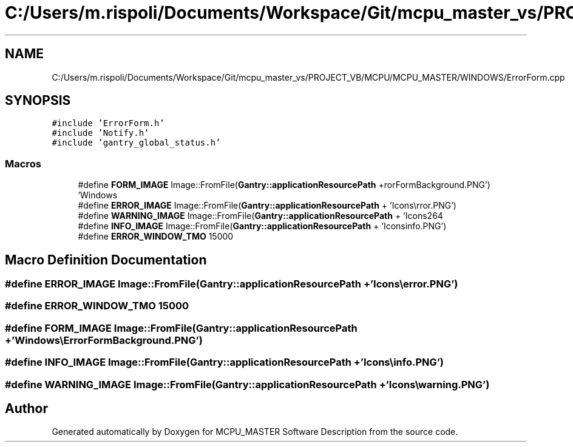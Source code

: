 .TH "C:/Users/m.rispoli/Documents/Workspace/Git/mcpu_master_vs/PROJECT_VB/MCPU/MCPU_MASTER/WINDOWS/ErrorForm.cpp" 3 "Fri Dec 15 2023" "MCPU_MASTER Software Description" \" -*- nroff -*-
.ad l
.nh
.SH NAME
C:/Users/m.rispoli/Documents/Workspace/Git/mcpu_master_vs/PROJECT_VB/MCPU/MCPU_MASTER/WINDOWS/ErrorForm.cpp
.SH SYNOPSIS
.br
.PP
\fC#include 'ErrorForm\&.h'\fP
.br
\fC#include 'Notify\&.h'\fP
.br
\fC#include 'gantry_global_status\&.h'\fP
.br

.SS "Macros"

.in +1c
.ti -1c
.RI "#define \fBFORM_IMAGE\fP   Image::FromFile(\fBGantry::applicationResourcePath\fP + 'Windows\\\\ErrorFormBackground\&.PNG')"
.br
.ti -1c
.RI "#define \fBERROR_IMAGE\fP   Image::FromFile(\fBGantry::applicationResourcePath\fP + 'Icons\\\\error\&.PNG')"
.br
.ti -1c
.RI "#define \fBWARNING_IMAGE\fP   Image::FromFile(\fBGantry::applicationResourcePath\fP + 'Icons\\\\warning\&.PNG')"
.br
.ti -1c
.RI "#define \fBINFO_IMAGE\fP   Image::FromFile(\fBGantry::applicationResourcePath\fP + 'Icons\\\\info\&.PNG')"
.br
.ti -1c
.RI "#define \fBERROR_WINDOW_TMO\fP   15000"
.br
.in -1c
.SH "Macro Definition Documentation"
.PP 
.SS "#define ERROR_IMAGE   Image::FromFile(\fBGantry::applicationResourcePath\fP + 'Icons\\\\error\&.PNG')"

.SS "#define ERROR_WINDOW_TMO   15000"

.SS "#define FORM_IMAGE   Image::FromFile(\fBGantry::applicationResourcePath\fP + 'Windows\\\\ErrorFormBackground\&.PNG')"

.SS "#define INFO_IMAGE   Image::FromFile(\fBGantry::applicationResourcePath\fP + 'Icons\\\\info\&.PNG')"

.SS "#define WARNING_IMAGE   Image::FromFile(\fBGantry::applicationResourcePath\fP + 'Icons\\\\warning\&.PNG')"

.SH "Author"
.PP 
Generated automatically by Doxygen for MCPU_MASTER Software Description from the source code\&.
